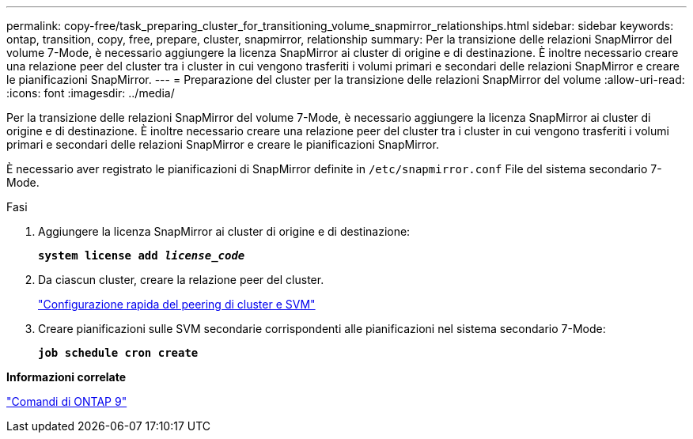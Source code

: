 ---
permalink: copy-free/task_preparing_cluster_for_transitioning_volume_snapmirror_relationships.html 
sidebar: sidebar 
keywords: ontap, transition, copy, free, prepare, cluster, snapmirror, relationship 
summary: Per la transizione delle relazioni SnapMirror del volume 7-Mode, è necessario aggiungere la licenza SnapMirror ai cluster di origine e di destinazione. È inoltre necessario creare una relazione peer del cluster tra i cluster in cui vengono trasferiti i volumi primari e secondari delle relazioni SnapMirror e creare le pianificazioni SnapMirror. 
---
= Preparazione del cluster per la transizione delle relazioni SnapMirror del volume
:allow-uri-read: 
:icons: font
:imagesdir: ../media/


[role="lead"]
Per la transizione delle relazioni SnapMirror del volume 7-Mode, è necessario aggiungere la licenza SnapMirror ai cluster di origine e di destinazione. È inoltre necessario creare una relazione peer del cluster tra i cluster in cui vengono trasferiti i volumi primari e secondari delle relazioni SnapMirror e creare le pianificazioni SnapMirror.

È necessario aver registrato le pianificazioni di SnapMirror definite in `/etc/snapmirror.conf` File del sistema secondario 7-Mode.

.Fasi
. Aggiungere la licenza SnapMirror ai cluster di origine e di destinazione:
+
`*system license add _license_code_*`

. Da ciascun cluster, creare la relazione peer del cluster.
+
http://docs.netapp.com/ontap-9/topic/com.netapp.doc.exp-clus-peer/home.html["Configurazione rapida del peering di cluster e SVM"]

. Creare pianificazioni sulle SVM secondarie corrispondenti alle pianificazioni nel sistema secondario 7-Mode:
+
`*job schedule cron create*`



*Informazioni correlate*

http://docs.netapp.com/ontap-9/topic/com.netapp.doc.dot-cm-cmpr/GUID-5CB10C70-AC11-41C0-8C16-B4D0DF916E9B.html["Comandi di ONTAP 9"]
